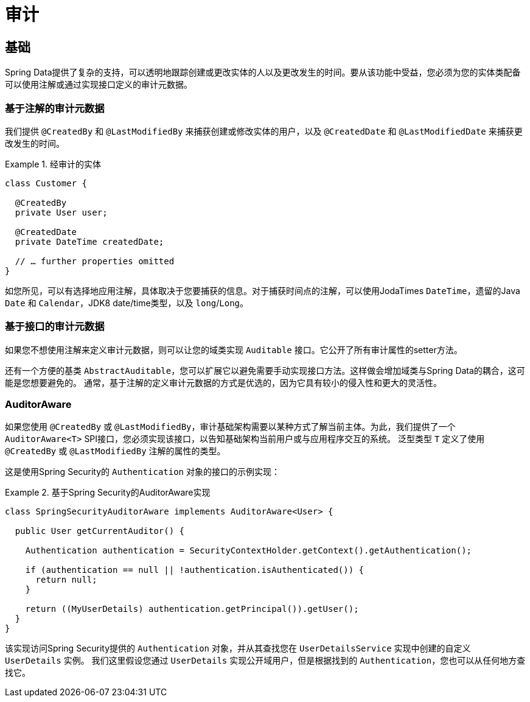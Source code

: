 [[auditing]]
= 审计

[[auditing.basics]]
== 基础
Spring Data提供了复杂的支持，可以透明地跟踪创建或更改实体的人以及更改发生的时间。要从该功能中受益，您必须为您的实体类配备可以使用注解或通过实现接口定义的审计元数据。

[[auditing.annotations]]
=== 基于注解的审计元数据
我们提供 `@CreatedBy` 和 `@LastModifiedBy` 来捕获创建或修改实体的用户，以及 `@CreatedDate` 和 `@LastModifiedDate` 来捕获更改发生的时间。

.经审计的实体
====
[source, java]
----
class Customer {

  @CreatedBy
  private User user;

  @CreatedDate
  private DateTime createdDate;

  // … further properties omitted
}
----
====

如您所见，可以有选择地应用注解，具体取决于您要捕获的信息。对于捕获时间点的注解，可以使用JodaTimes `DateTime`，遗留的Java `Date` 和 `Calendar`，JDK8 date/time类型，以及 `long`/`Long`。

[[auditing.interfaces]]
=== 基于接口的审计元数据
如果您不想使用注解来定义审计元数据，则可以让您的域类实现 `Auditable` 接口。它公开了所有审计属性的setter方法。

还有一个方便的基类 `AbstractAuditable`，您可以扩展它以避免需要手动实现接口方法。这样做会增加域类与Spring Data的耦合，这可能是您想要避免的。
通常，基于注解的定义审计元数据的方式是优选的，因为它具有较小的侵入性和更大的灵活性。

[[auditing.auditor-aware]]
=== AuditorAware

如果您使用 `@CreatedBy` 或 `@LastModifiedBy`，审计基础架构需要以某种方式了解当前主体。为此，我们提供了一个 `AuditorAware<T>` SPI接口，您必须实现该接口，以告知基础架构当前用户或与应用程序交互的系统。
泛型类型 `T` 定义了使用 `@CreatedBy` 或 `@LastModifiedBy` 注解的属性的类型。

这是使用Spring Security的 `Authentication` 对象的接口的示例实现：

.基于Spring Security的AuditorAware实现
====
[source, java]
----
class SpringSecurityAuditorAware implements AuditorAware<User> {

  public User getCurrentAuditor() {

    Authentication authentication = SecurityContextHolder.getContext().getAuthentication();

    if (authentication == null || !authentication.isAuthenticated()) {
      return null;
    }

    return ((MyUserDetails) authentication.getPrincipal()).getUser();
  }
}
----
====

该实现访问Spring Security提供的 `Authentication` 对象，并从其查找您在 `UserDetailsService` 实现中创建的自定义 `UserDetails` 实例。
我们这里假设您通过 `UserDetails` 实现公开域用户，但是根据找到的 `Authentication`，您也可以从任何地方查找它。

